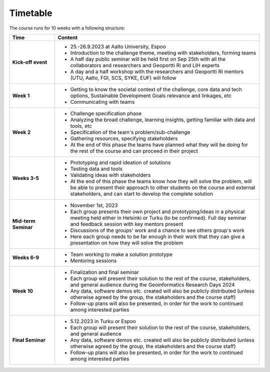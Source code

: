 Timetable
=========

The course runs for 10 weeks with a following structure:

.. list-table::
    :widths: 2 9
    :header-rows: 1
    :stub-columns: 1
    :align: left

    * - Time
      - Content
    
    * - Kick-off event
      - - 25.-26.9.2023 at Aalto University, Espoo
        - Introduction to the challenge theme, meeting with stakeholders, forming teams
        - A half day public seminar will be held first on Sep 25th with all the collaborators and researchers and Geoportti RI and LIH experts
        - A day and a half workshop with the researchers and Geoportti RI mentors (UTU, Aalto, FGI, SCS, SYKE, EUF) will follow
        
    * - Week 1
      - - Getting to know the societal context of the challenge, core data and tech options, Sustainable Development Goals relevance and linkages, etc
        - Communicating with teams

    * - Week 2
      - - Challenge specification phase
        - Analyzing the broad challenge, learning insights, getting familiar with data and tools, etc
        - Specification of the team's problem/sub-challenge
        - Gathering resources, specifying stakeholders
        - At the end of this phase the teams have planned what they will be doing for the rest of the course and can proceed in their project

    * - Weeks 3-5
      - - Prototyping and rapid ideation of solutions
        - Testing data and tools
        - Validating ideas with stakeholders
        - At the end of this phase the teams know how they will solve the problem, will be able to present their approach to other students on the course and external stakeholders, and can start to develop the complete solution

    * - Mid-term Seminar
      - - November 1st, 2023
        - Each group presents their own project and prototyping/ideas in a physical meeting held either in Helsinki or Turku (to be confirmed). Full day seminar and feedback session with key mentors present
        - Discussions of the groups' work and a chance to see others group's work
        - Here each group needs to be far enough in their work that they can give a presentation on how they will solve the problem

    * - Weeks 6-9
      - - Team working to make a solution prototype 
        - Mentoring sessions

    * - Week 10
      - - Finalization and final seminar
        - Each group will present their solution to the rest of the course, stakeholders, and general audience during the Geoinformatics Research Days 2024
        - Any data, software demos etc. created will also be publicly distributed (unless otherwise agreed by the group, the stakeholders and the course staff)
        - Follow-up plans will also be presented, in order for the work to continued among interested parties

    * - Final Seminar
      - - 5.12.2023 in Turku or Espoo
        - Each group will present their solution to the rest of the course, stakeholders, and general audience
        - Any data, software demos etc. created will also be publicly distributed (unless otherwise agreed by the group, the stakeholders and the course staff)
        - Follow-up plans will also be presented, in order for the work to continued among interested parties


